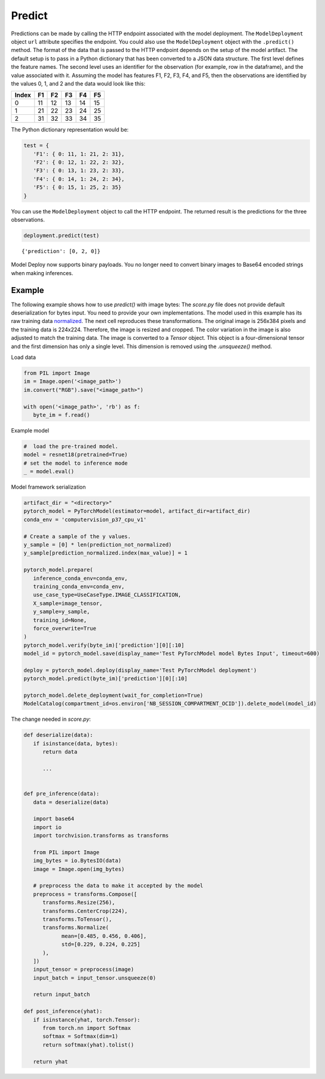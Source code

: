 Predict
*******

Predictions can be made by calling the HTTP endpoint associated with the model deployment. The ``ModelDeployment`` object ``url`` attribute specifies the endpoint. You could also use the ``ModelDeployment`` object with the ``.predict()`` method. The format of the data that is passed to the HTTP endpoint depends on the setup of the model artifact. The default setup is to pass in a Python dictionary that has been converted to a JSON data structure. The first level defines the feature names. The second level uses an identifier for the observation (for example, row in the dataframe), and the value associated with it. Assuming the model has features F1, F2, F3, F4, and F5, then the observations are identified by the values 0, 1, and 2 and the data would look like this:

===== == == == == ==
Index F1 F2 F3 F4 F5
===== == == == == ==
0     11 12 13 14 15
1     21 22 23 24 25
2     31 32 33 34 35
===== == == == == ==

The Python dictionary representation would be:

.. code-block:: python3

   test = { 
      'F1': { 0: 11, 1: 21, 2: 31},
      'F2': { 0: 12, 1: 22, 2: 32},
      'F3': { 0: 13, 1: 23, 2: 33},
      'F4': { 0: 14, 1: 24, 2: 34},
      'F5': { 0: 15, 1: 25, 2: 35}
   }


You can use the ``ModelDeployment`` object to call the HTTP endpoint. The returned
result is the predictions for the three observations.

.. code-block:: python3

    deployment.predict(test)

.. parsed-literal::

    {'prediction': [0, 2, 0]}


Model Deploy now supports binary payloads. You no longer need to convert binary images to Base64 encoded strings when making inferences.

Example
=======

The following example shows how to use `predict()` with image bytes:
The `score.py` file does not provide default deserialization for bytes input. You need to provide your own implementations. 
The model used in this example has its raw training data `normalized <https://pytorch.org/hub/pytorch_vision_resnet/>`_. The next cell reproduces these transformations. The original image is 256x384 pixels and the training data is 224x224. Therefore, the image is resized and cropped. The color variation in the image is also adjusted to match the training data. The image is converted to a `Tensor` object. This object is a four-dimensional tensor and the first dimension has only a single level. This dimension is removed using the `.unsqueeze()` method.

Load data

.. code-block:: python3

   from PIL import Image
   im = Image.open('<image_path>')
   im.convert("RGB").save("<image_path>")

   with open('<image_path>', 'rb') as f:
      byte_im = f.read()

Example model

.. code-block:: python3

   #  load the pre-trained model.
   model = resnet18(pretrained=True)
   # set the model to inference mode
   _ = model.eval()

Model framework serialization

.. code-block:: python3

   artifact_dir = "<directory>"
   pytorch_model = PyTorchModel(estimator=model, artifact_dir=artifact_dir)
   conda_env = 'computervision_p37_cpu_v1'

   # Create a sample of the y values.
   y_sample = [0] * len(prediction_not_normalized)
   y_sample[prediction_normalized.index(max_value)] = 1

   pytorch_model.prepare(
      inference_conda_env=conda_env,
      training_conda_env=conda_env,
      use_case_type=UseCaseType.IMAGE_CLASSIFICATION,
      X_sample=image_tensor,
      y_sample=y_sample,
      training_id=None,
      force_overwrite=True
   )
   pytorch_model.verify(byte_im)['prediction'][0][:10]
   model_id = pytorch_model.save(display_name='Test PyTorchModel model Bytes Input', timeout=600)

   deploy = pytorch_model.deploy(display_name='Test PyTorchModel deployment')
   pytorch_model.predict(byte_im)['prediction'][0][:10]

   pytorch_model.delete_deployment(wait_for_completion=True)
   ModelCatalog(compartment_id=os.environ['NB_SESSION_COMPARTMENT_OCID']).delete_model(model_id)


The change needed in `score.py`:

.. code-block:: python3

   def deserialize(data):
      if isinstance(data, bytes):
         return data

         ...
   
   
   def pre_inference(data):
      data = deserialize(data)

      import base64
      import io
      import torchvision.transforms as transforms
      
      from PIL import Image
      img_bytes = io.BytesIO(data)
      image = Image.open(img_bytes)

      # preprocess the data to make it accepted by the model
      preprocess = transforms.Compose([
         transforms.Resize(256),
         transforms.CenterCrop(224),
         transforms.ToTensor(),
         transforms.Normalize(
               mean=[0.485, 0.456, 0.406], 
               std=[0.229, 0.224, 0.225]
         ),
      ])
      input_tensor = preprocess(image)
      input_batch = input_tensor.unsqueeze(0)
      
      return input_batch

   def post_inference(yhat):
      if isinstance(yhat, torch.Tensor):
         from torch.nn import Softmax
         softmax = Softmax(dim=1)
         return softmax(yhat).tolist()
      
      return yhat